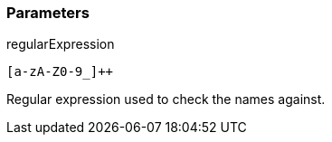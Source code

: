 === Parameters

.regularExpression
****

----
[a-zA-Z0-9_]++
----

Regular expression used to check the names against.
****
